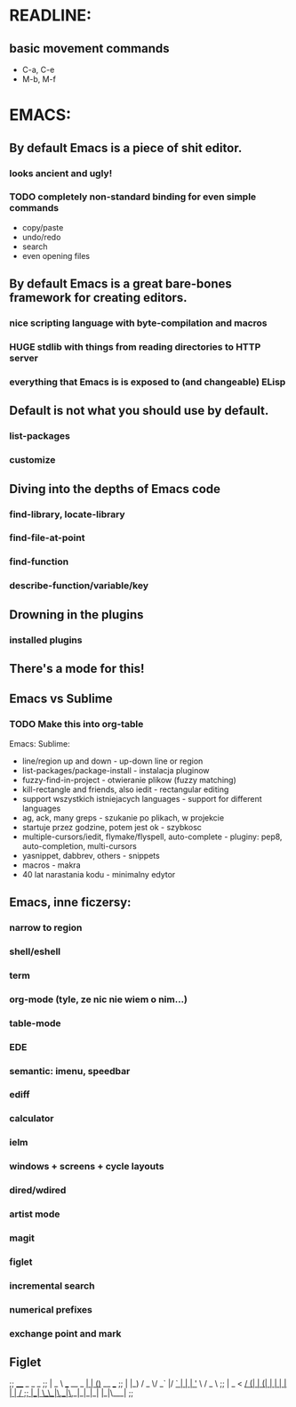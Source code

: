 * READLINE:
** basic movement commands
   - C-a, C-e
   - M-b, M-f
* EMACS:
** By default Emacs is a piece of shit editor.
*** looks ancient and ugly!
*** TODO completely non-standard binding for even simple commands
    - copy/paste
    - undo/redo
    - search
    - even opening files
** By default Emacs is a great bare-bones framework for creating editors.
*** nice scripting language with byte-compilation and macros
*** *HUGE* stdlib with things from reading directories to HTTP server
*** everything that Emacs is is exposed to (and changeable) ELisp
** Default is not what you should use by default.
*** list-packages
*** customize
** Diving into the depths of Emacs code
*** find-library, locate-library
*** find-file-at-point
*** find-function
*** describe-function/variable/key
** Drowning in the plugins
*** installed plugins
** There's a mode for this!
** Emacs vs Sublime
*** TODO Make this into org-table
    Emacs:                                                              Sublime:
    - line/region up and down                                           - up-down line or region
    - list-packages/package-install                                     - instalacja pluginow
    - fuzzy-find-in-project                                             - otwieranie plikow (fuzzy matching)
    - kill-rectangle and friends, also iedit                            - rectangular editing
    - support wszystkich istniejacych languages                         - support for different languages
    - ag, ack, many greps                                               - szukanie po plikach, w projekcie
    - startuje przez godzine, potem jest ok                             - szybkosc
    - multiple-cursors/iedit, flymake/flyspell, auto-complete           - pluginy: pep8, auto-completion, multi-cursors
    - yasnippet, dabbrev, others                                        - snippets
    - macros                                                            - makra
    - 40 lat narastania kodu                                            - minimalny edytor

** Emacs, inne ficzersy:
*** narrow to region
*** shell/eshell
*** term
*** org-mode (tyle, ze nic nie wiem o nim...)
*** table-mode
*** EDE
*** semantic: imenu, speedbar
*** ediff
*** calculator
*** ielm
*** windows + screens + cycle layouts
*** dired/wdired
*** artist mode
*** magit
*** figlet
*** incremental search
*** numerical prefixes
*** exchange point and mark
** Figlet
;;                     ____                _ _ _
;;                    |  _ \ ___  __ _  __| | (_)_ __   ___
;;                    | |_) / _ \/ _` |/ _` | | | '_ \ / _ \
;;                    |  _ <  __/ (_| | (_| | | | | | |  __/
;;                    |_| \_\___|\__,_|\__,_|_|_|_| |_|\___|
;;
